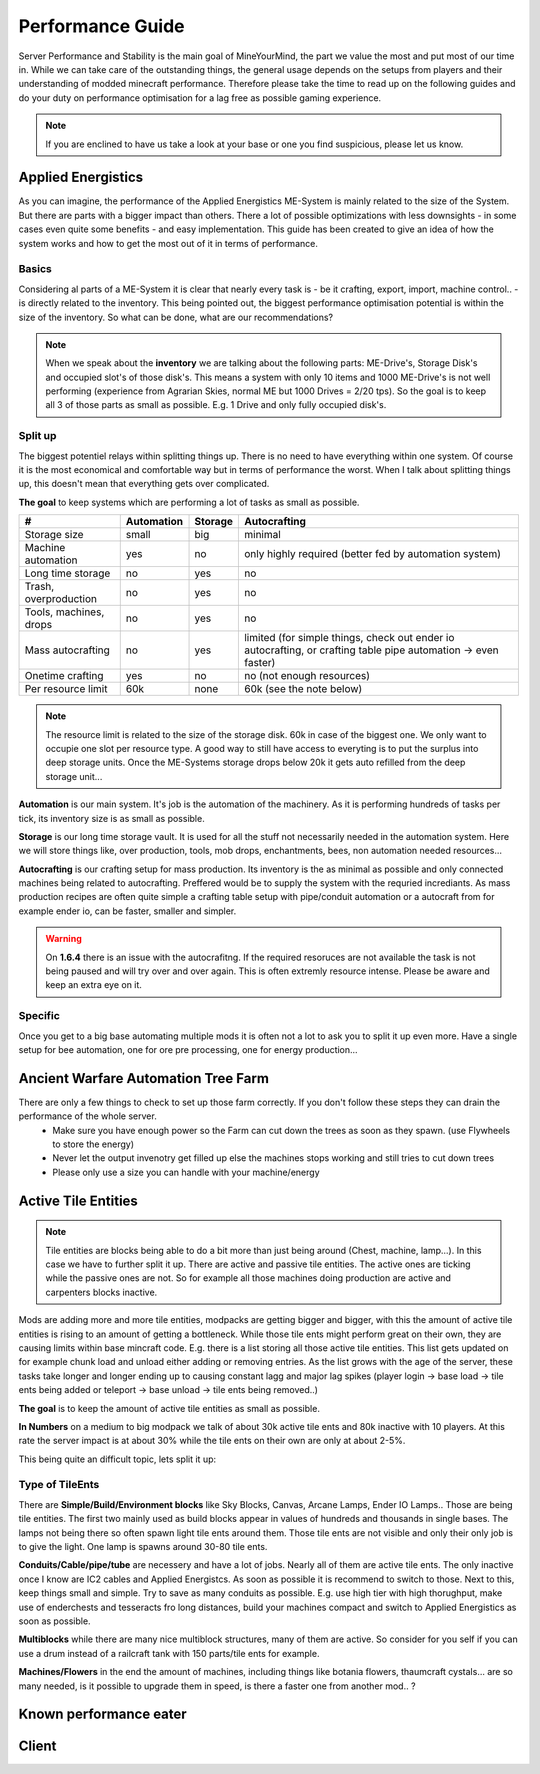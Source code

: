 Performance Guide
=================

Server Performance and Stability is the main goal of MineYourMind, the part we value the most and put most of our time in.
While we can take care of the outstanding things, the general usage depends on the setups from players and their understanding of modded minecraft performance. Therefore please take the time to read up on the following guides and do your duty on performance optimisation for a lag free as possible gaming experience.

.. note::
   If you are enclined to have us take a look at your base or one you find suspicious, please let us know.


Applied Energistics
-------------------

As you can imagine, the performance of the Applied Energistics ME-System is mainly related to the size of the System. But there are parts with a bigger impact than others. There a lot of possible optimizations with less downsights - in some cases even quite some benefits - and easy implementation. This guide has been created to give an idea of how the system works and how to get the most out of it in terms of performance.

Basics
^^^^^^

Considering al parts of a ME-System it is clear that nearly every task is - be it crafting, export, import, machine control.. - is directly related to the inventory. This being pointed out, the biggest performance optimisation potential is within the size of the inventory. So what can be done, what are our recommendations?

.. note::
   When we speak about the **inventory** we are talking about the following parts: ME-Drive's, Storage Disk's and occupied slot's of those disk's. This means a system with only 10 items and 1000 ME-Drive's is not well performing (experience from Agrarian Skies, normal ME but 1000 Drives = 2/20 tps). So the goal is to keep all 3 of those parts as small as possible. E.g. 1 Drive and only fully occupied disk's.


Split up
^^^^^^^^

The biggest potentiel relays within splitting things up. There is no need to have everything within one system. Of course it is the most economical and comfortable way but in terms of performance the worst. When I talk about splitting things up, this doesn't mean that everything gets over complicated. 

**The goal** to keep systems which are performing a lot of tasks as small as possible.

======================  ==========  =======  =============
#                       Automation  Storage  Autocrafting
======================  ==========  =======  =============
Storage size            small       big      minimal
Machine automation      yes         no       only highly required (better fed by automation system)
Long time storage       no          yes      no
Trash, overproduction   no          yes      no
Tools, machines, drops  no          yes      no
Mass autocrafting       no          yes      limited (for simple things, check out ender io autocrafting, or crafting table pipe automation -> even faster)
Onetime crafting        yes         no       no (not enough resources)
Per resource limit      60k         none     60k (see the note below)
======================  ==========  =======  =============

.. note::
   The resource limit is related to the size of the storage disk. 60k in case of the biggest one. We only want to occupie one slot per resource type. A good way to still have access to everyting is to put the surplus into deep storage units. Once the ME-Systems storage drops below 20k it gets auto refilled from the deep storage unit...


**Automation** is our main system. It's job is the automation of the machinery. As it is performing hundreds of tasks per tick, its inventory size is as small as possible.

**Storage** is our long time storage vault. It is used for all the stuff not necessarily needed in the automation system. Here we will store things like, over production, tools, mob drops, enchantments, bees, non automation needed resources...

**Autocrafting** is our crafting setup for mass production. Its inventory is the as minimal as possible and only connected machines being related to autocrafting. Preffered would be to supply the system with the requried incrediants. As mass production recipes are often quite simple a crafting table setup with pipe/conduit automation or a autocraft from for example ender io, can be faster, smaller and simpler.

.. warning::
   On **1.6.4** there is an issue with the autocrafitng. If the required resoruces are not available the task is not being paused and will try over and over again. This is often extremly resource intense. Please be aware and keep an extra eye on it.


Specific
^^^^^^^^

Once you get to a big base automating multiple mods it is often not a lot to ask you to split it up even more. Have a single setup for bee automation, one for ore pre processing, one for energy production...


Ancient Warfare Automation Tree Farm
-------------------

There are only a few things to check to set up those farm correctly. If you don't follow these steps they can drain the performance of the whole server.
 - Make sure you have enough power so the Farm can cut down the trees as soon as they spawn. (use Flywheels to store the energy)
 - Never let the output invenotry get filled up else the machines stops working and still tries to cut down trees
 - Please only use a size you can handle with your machine/energy


Active Tile Entities
--------------------

.. note::
   Tile entities are blocks being able to do a bit more than just being around (Chest, machine, lamp...). In this case we have to further split it up. There are active and passive tile entities. The active ones are ticking while the passive ones are not. So for example all those machines doing production are active and carpenters blocks inactive.

Mods are adding more and more tile entities, modpacks are getting bigger and bigger, with this the amount of active tile entities is rising to an amount of getting a bottleneck. While those tile ents might perform great on their own, they are causing limits within base mincraft code. E.g. there is a list storing all those active tile entities. This list gets updated on for example chunk load and unload either adding or removing entries. As the list grows with the age of the server, these tasks take longer and longer ending up to causing constant lagg and major lag spikes (player login -> base load -> tile ents being added or teleport -> base unload -> tile ents being removed..)

**The goal** is to keep the amount of active tile entities as small as possible. 

**In Numbers** on a medium to big modpack we talk of about 30k active tile ents and 80k inactive with 10 players. At this rate the server impact is at about 30% while the tile ents on their own are only at about 2-5%.

This being quite an difficult topic, lets split it up:

Type of TileEnts
^^^^^^^^^^^^^^^^

There are **Simple/Build/Environment blocks** like Sky Blocks, Canvas, Arcane Lamps, Ender IO Lamps.. Those are being tile entities. The first two mainly used as build blocks appear in values of hundreds and thousands in single bases. The lamps not being there so often spawn light tile ents around them. Those tile ents are not visible and only their only job is to give the light. One lamp is spawns around 30-80 tile ents.

**Conduits/Cable/pipe/tube** are necessery and have a lot of jobs. Nearly all of them are active tile ents. The only inactive once I know are IC2 cables and Applied Energistcs. As soon as possible it is recommend to switch to those. Next to this, keep things small and simple. Try to save as many conduits as possible. E.g. use high tier with high thorughput, make use of enderchests and tesseracts fro long distances, build your machines compact and switch to Applied Energistics as soon as possible.

**Multiblocks** while there are many nice multiblock structures, many of them are active. So consider for you self if you can use a drum instead of a railcraft tank with 150 parts/tile ents for example.

**Machines/Flowers** in the end the amount of machines, including things like botania flowers, thaumcraft cystals... are so many needed, is it possible to upgrade them in speed, is there a faster one from another mod.. ?


Known performance eater
-----------------------

.. todo::
   Known performance eater


Client
------

.. todo::
   Client performance guide. (get the most out of it)
